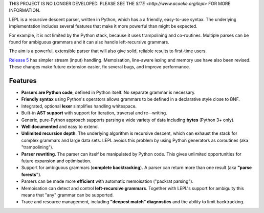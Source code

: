THIS PROJECT IS NO LONGER DEVELOPED.  PLEASE SEE THE `SITE
<http://www.acooke.org/lepl>` FOR MORE INFORMATION.

LEPL is a recursive descent parser, written in Python, which has a a friendly,
easy-to-use syntax.  The underlying implementation includes
several features that make it more powerful than might be expected.

For example, it is not limited by the Python stack, because it uses
trampolining and co-routines.  Multiple parses can be found for ambiguous
grammars and it can also handle left-recursive grammars.

The aim is a powerful, extensible parser that will also give solid, reliable
results to first-time users.

`Release 5 <http://www.acooke.org/lepl/lepl5.0.html>`_ has simpler stream
(input) handling.  Memoisation, line-aware lexing and memory use have also 
been revised.  These changes make future extension easier, fix several bugs, 
and improve performance.

Features
--------

* **Parsers are Python code**, defined in Python itself.  No separate
  grammar is necessary.

* **Friendly syntax** using Python's operators allows grammars
  to be defined in a declarative style close to BNF.

* Integrated, optional **lexer** simplifies handling whitespace.

* Built-in **AST support** with support for iteration, traversal and
  re--writing.

* Generic, pure-Python approach supports parsing a wide variety of data
  including **bytes** (Python 3+ only).

* **Well documented** and easy to extend.

* **Unlimited recursion depth**.  The underlying algorithm is
  recursive descent, which can exhaust the stack for complex grammars
  and large data sets.  LEPL avoids this problem by using Python
  generators as coroutines (aka "trampolining").

* **Parser rewriting**.  The parser can itself be manipulated by
  Python code.  This gives unlimited opportunities for future
  expansion and optimisation.

* Support for ambiguous grammars (**complete backtracking**).  A
  parser can return more than one result (aka **"parse forests"**).

* Parsers can be made more **efficient** with automatic memoisation ("packrat
  parsing").

* Memoisation can detect and control **left-recursive grammars**.  Together
  with LEPL's support for ambiguity this means that "any" grammar can be
  supported.

* Trace and resource management, including **"deepest match" diagnostics** 
  and the ability to limit backtracking.


